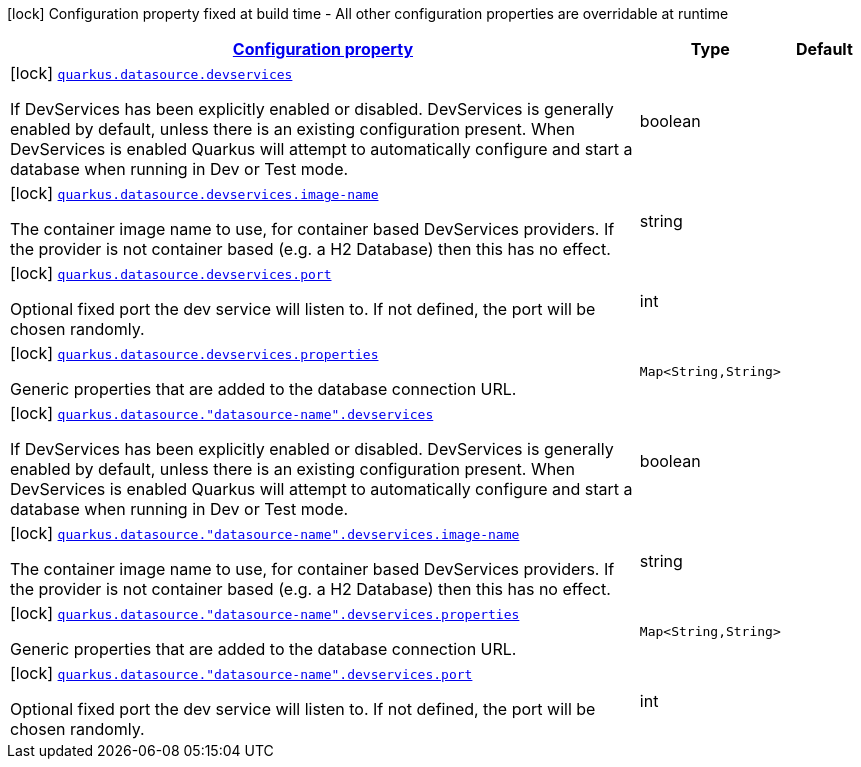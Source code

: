[.configuration-legend]
icon:lock[title=Fixed at build time] Configuration property fixed at build time - All other configuration properties are overridable at runtime
[.configuration-reference, cols="80,.^10,.^10"]
|===

h|[[quarkus-datasource-config-group-dev-services-build-time-config_configuration]]link:#quarkus-datasource-config-group-dev-services-build-time-config_configuration[Configuration property]

h|Type
h|Default

a|icon:lock[title=Fixed at build time] [[quarkus-datasource-config-group-dev-services-build-time-config_quarkus.datasource.devservices]]`link:#quarkus-datasource-config-group-dev-services-build-time-config_quarkus.datasource.devservices[quarkus.datasource.devservices]`

[.description]
--
If DevServices has been explicitly enabled or disabled. DevServices is generally enabled by default, unless there is an existing configuration present. When DevServices is enabled Quarkus will attempt to automatically configure and start a database when running in Dev or Test mode.
--|boolean 
|


a|icon:lock[title=Fixed at build time] [[quarkus-datasource-config-group-dev-services-build-time-config_quarkus.datasource.devservices.image-name]]`link:#quarkus-datasource-config-group-dev-services-build-time-config_quarkus.datasource.devservices.image-name[quarkus.datasource.devservices.image-name]`

[.description]
--
The container image name to use, for container based DevServices providers. If the provider is not container based (e.g. a H2 Database) then this has no effect.
--|string 
|


a|icon:lock[title=Fixed at build time] [[quarkus-datasource-config-group-dev-services-build-time-config_quarkus.datasource.devservices.port]]`link:#quarkus-datasource-config-group-dev-services-build-time-config_quarkus.datasource.devservices.port[quarkus.datasource.devservices.port]`

[.description]
--
Optional fixed port the dev service will listen to. 
 If not defined, the port will be chosen randomly.
--|int 
|


a|icon:lock[title=Fixed at build time] [[quarkus-datasource-config-group-dev-services-build-time-config_quarkus.datasource.devservices.properties-properties]]`link:#quarkus-datasource-config-group-dev-services-build-time-config_quarkus.datasource.devservices.properties-properties[quarkus.datasource.devservices.properties]`

[.description]
--
Generic properties that are added to the database connection URL.
--|`Map<String,String>` 
|


a|icon:lock[title=Fixed at build time] [[quarkus-datasource-config-group-dev-services-build-time-config_quarkus.datasource.-datasource-name-.devservices]]`link:#quarkus-datasource-config-group-dev-services-build-time-config_quarkus.datasource.-datasource-name-.devservices[quarkus.datasource."datasource-name".devservices]`

[.description]
--
If DevServices has been explicitly enabled or disabled. DevServices is generally enabled by default, unless there is an existing configuration present. When DevServices is enabled Quarkus will attempt to automatically configure and start a database when running in Dev or Test mode.
--|boolean 
|


a|icon:lock[title=Fixed at build time] [[quarkus-datasource-config-group-dev-services-build-time-config_quarkus.datasource.-datasource-name-.devservices.image-name]]`link:#quarkus-datasource-config-group-dev-services-build-time-config_quarkus.datasource.-datasource-name-.devservices.image-name[quarkus.datasource."datasource-name".devservices.image-name]`

[.description]
--
The container image name to use, for container based DevServices providers. If the provider is not container based (e.g. a H2 Database) then this has no effect.
--|string 
|


a|icon:lock[title=Fixed at build time] [[quarkus-datasource-config-group-dev-services-build-time-config_quarkus.datasource.-datasource-name-.devservices.properties-properties]]`link:#quarkus-datasource-config-group-dev-services-build-time-config_quarkus.datasource.-datasource-name-.devservices.properties-properties[quarkus.datasource."datasource-name".devservices.properties]`

[.description]
--
Generic properties that are added to the database connection URL.
--|`Map<String,String>` 
|


a|icon:lock[title=Fixed at build time] [[quarkus-datasource-config-group-dev-services-build-time-config_quarkus.datasource.-datasource-name-.devservices.port]]`link:#quarkus-datasource-config-group-dev-services-build-time-config_quarkus.datasource.-datasource-name-.devservices.port[quarkus.datasource."datasource-name".devservices.port]`

[.description]
--
Optional fixed port the dev service will listen to. 
 If not defined, the port will be chosen randomly.
--|int 
|

|===